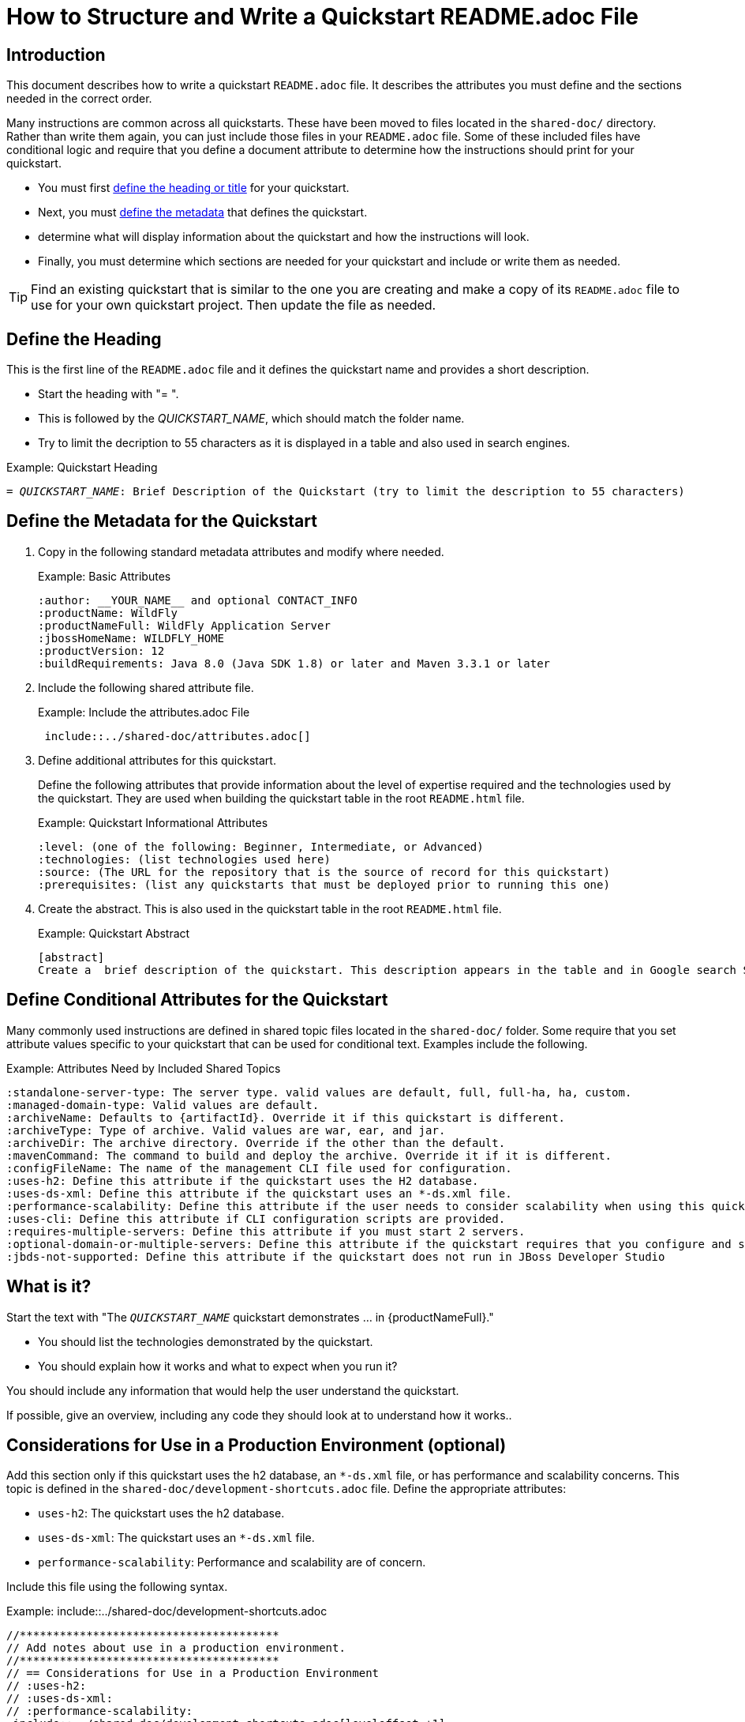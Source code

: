 = How to Structure and Write a Quickstart README.adoc File

== Introduction

This document describes how to write a quickstart `README.adoc` file. It describes the attributes you must define and the sections needed in the correct order.

Many instructions are common across all quickstarts. These have been moved to files located in the `shared-doc/` directory. Rather than write them again, you can just include those files in your `README.adoc` file. Some of these included files have conditional logic and require that you define a document attribute to determine how the instructions should print for your quickstart.

* You must first xref:define_the_heading[define the heading or title] for your quickstart.
* Next, you must xref:define_the_metadata[define the metadata] that defines the quickstart.
* determine what will display information about the quickstart and how the instructions will look.
* Finally, you must determine which sections are needed for your quickstart and include or write them as needed.

TIP: Find an existing quickstart that is similar to the one you are creating and make a copy of its `README.adoc` file to use for your own quickstart project. Then update the file as needed.

[[define_the_heading]]
== Define the Heading

This is the first line of the `README.adoc` file and it defines the quickstart name and provides a short description.

* Start the heading with "= ".
* This is followed by the __QUICKSTART_NAME__, which should match the folder name.
* Try to limit the decription to 55 characters as it is displayed in a table and also used in search engines.

.Example: Quickstart Heading
[source,subs="+quotes",options="nowrap"]
----
= __QUICKSTART_NAME__: Brief Description of the Quickstart (try to limit the description to 55 characters)
----

[[define_the_metadata]]
== Define the Metadata for the Quickstart

. Copy in the following standard metadata attributes and modify where needed.
+
.Example: Basic Attributes
----
:author: __YOUR_NAME__ and optional CONTACT_INFO
:productName: WildFly
:productNameFull: WildFly Application Server
:jbossHomeName: WILDFLY_HOME
:productVersion: 12
:buildRequirements: Java 8.0 (Java SDK 1.8) or later and Maven 3.3.1 or later
----

. Include the following shared attribute file.
+
.Example: Include the attributes.adoc File
----
 include::../shared-doc/attributes.adoc[]
----

. Define additional attributes for this quickstart.
+
Define the following attributes that provide information about the level of expertise required and the technologies used by the quickstart. They are used when building the quickstart table in the root `README.html` file.
+
.Example: Quickstart Informational Attributes
----
:level: (one of the following: Beginner, Intermediate, or Advanced)
:technologies: (list technologies used here)
:source: (The URL for the repository that is the source of record for this quickstart)
:prerequisites: (list any quickstarts that must be deployed prior to running this one)
----

. Create the abstract. This is also used in the quickstart table in the root `README.html` file.
+
.Example: Quickstart Abstract
----
[abstract]
Create a  brief description of the quickstart. This description appears in the table and in Google search SEO results. Try to limit the description to 155 characters.
----

== Define Conditional Attributes for the Quickstart

Many commonly used instructions are defined in shared topic files located in the `shared-doc/` folder. Some require that you set attribute values specific to your quickstart that can be used for conditional text. Examples include the following.

.Example: Attributes Need by Included Shared Topics
[source,subs="+quotes",options="nowrap"]
----
:standalone-server-type: The server type. valid values are `default`, `full`, `full-ha`, `ha`, `custom`.
:managed-domain-type: Valid values are `default`.
:archiveName: Defaults to `{artifactId}`. Override it if this quickstart is different.
:archiveType: Type of archive. Valid values are `war`, `ear`, and `jar`.
:archiveDir: The archive directory. Override if the other than the default.
:mavenCommand: The command to build and deploy the archive. Override it if it is different.
:configFileName: The name of the management CLI file used for configuration.
:uses-h2: Define this attribute if the quickstart uses the H2 database.
:uses-ds-xml: Define this attribute if the quickstart uses an `*-ds.xml` file.
:performance-scalability: Define this attribute if the user needs to consider scalability when using this quickstart example.
:uses-cli: Define this attribute if CLI configuration scripts are provided.
:requires-multiple-servers: Define this attribute if you must start 2 servers.
:optional-domain-or-multiple-servers: Define this attribute if the quickstart requires that you configure and start multiple servers.
:jbds-not-supported: Define this attribute if the quickstart does not run in JBoss Developer Studio
----

[[what_is_it]]
== What is it?

Start the text with "The `__QUICKSTART_NAME__` quickstart demonstrates … in {productNameFull}."

 * You should list the technologies demonstrated by the quickstart.
 * You should explain how it works and what to expect when you run it?

You should include any information that would help the user understand the quickstart.

If possible, give an overview, including any code they should look at to understand how it works..

[[considerations_for_use_in_a_production_environment]]
== Considerations for Use in a Production Environment (optional)

Add this section only if this quickstart uses the h2 database, an `*-ds.xml` file, or has performance and scalability concerns. This topic is defined in the `shared-doc/development-shortcuts.adoc` file.  Define the appropriate attributes:

* `uses-h2`: The quickstart uses the h2 database.
* `uses-ds-xml`: The quickstart uses an `*-ds.xml` file.
* `performance-scalability`: Performance and scalability are of concern.

Include this file using the following syntax.

.Example: include::../shared-doc/development-shortcuts.adoc
[source,options="nowrap"]
----
//***************************************
// Add notes about use in a production environment.
//***************************************
// == Considerations for Use in a Production Environment
// :uses-h2:
// :uses-ds-xml:
// :performance-scalability:
 include::../shared-doc/development-shortcuts.adoc[leveloffset=+1]
----

[[system_requirements]]
== System Requirements

Always add the system requirements. This topic is defined in the `shared-doc/system-requirements.adoc` file. If this quickstart uses CLI scripts, make sure you define the `uses-cli` attribute.

Include this file using the following syntax.

.Example: include::../shared-doc/system-requirements.adoc
[source,options="nowrap"]
----
//*************************************************
// Add System Requirements
//*************************************************
// == System Requirements
// :uses-cli:
 include::../shared-doc/system-requirements.adoc[leveloffset=+1]
----

[[use_of_jboss_home_name]]
== Use of {jbossHomeName}

Add this section if your README file refers to the `__{jbossHomeName}__` variable.

This topic is located in the `shared-docs/use-of-jboss-home-name.adoc` file. If your quickstart uses 2 servers, make sure to define the `requires-multiple-servers` attribute.

Include this file using the following syntax.

.Example: include::../shared-doc/use-of-jboss-home-name.adoc
[source,subs="attributes+",options="nowrap"]
----
//*************************************************
// Add Use of JBoss Home Name
//*************************************************
// == Use of {jbossHomeName}
:requires-multiple-servers:
 include::../shared-doc/use-of-jboss-home-name.adoc[leveloffset=+1]
----

[[configure_optional_components]]
== Configure Optional Components

* If the quickstart uses a secured management interface and requires that you create a management or application user to access the running application, provide instructions to set up a management or application user.
+
If you require the standard `quickstartUser`/`quickstartPwd1!` user for the `ApplicationRealm` and the `quickstartAdmin`/`adminPwd1!` for the `ManagementRealm`, you can just include one of the following files:
+
** include::../shared-doc/add-application-user.adoc[leveloffset=+1]

** include::../shared-doc/add-application-and-management-users.adoc[leveloffset=+1]
+
If you require other users, follow the standard format of one of those files.

* If the quickstart requires the PostgreSQL database, provide instructions to install and configure PostgreSQL. Provide a link to the instructions here here: link:{configurePostgresDocUrl}[Configure the PostgreSQL Database for Use with the Quickstarts]

* If the quickstart uses Byteman to help demonstrate crash recovery, let them know that instructions to install and configure Byteman can be found here: link:{configureBytemanQuickstartsDocUrl}[Configure Byteman for Use with the Quickstarts]

[[back_up_standalone_server_configuration]]
== Back Up the {productName} Standalone Server Configuration (optional)

Add this section if your quickstart uses a standalone server and modifies the standalone server configuration files. Make sure you have defined the `standalone-server-type` attribute.

This topic is located in the `shared-docs/back-up-server-standalone-configuration.adoc` file.

Include this file using the following syntax.

.Example: include::../shared-doc/back-up-server-standalone-configuration.adoc
[source,options="nowrap"]
----
//*************************************************
// Back up the server configuration files
//*************************************************
// == Back Up the {productName} Standalone Server Configuration
//  include::../shared-doc/back-up-server-standalone-configuration.adoc[leveloffset=+1]
----

[[back_up_managed_domain_configuration]]
== Back Up the {productName} Managed Domain Configuration (optional)

Add this section if your quickstart uses a managed domain and modifies the domain configuration files.

This topic is located in the `shared-docs/back-up-managed-domain-configuration.adoc` file. Include this file using the following syntax.

.Example: include::../shared-doc/back-up-managed-domain-configuration.adoc
[source,options="nowrap"]
----
//*************************************************
// Back up the server configuration files
//*************************************************
// == Back Up the {productName} Managed Domain Configuration
 include::../shared-doc/back-up-managed-domain-configuration.adoc[leveloffset=+1]
----

[[start_the_eap_standalone_server]]
== Start the {productName} Standalone Server (optional)

Add this section if your quickstart uses a standalone server. Make sure you have defined the `standalone-server-type` attribute.

This topic is located in the `shared-docs/start-the-standalone-server.adoc` file. Include this file using the following syntax.

.Example: include::../shared-doc/start-the-standalone-server.adoc
[source,options="nowrap"]
----
//*************************************************
// Start the server
//*************************************************
// == Start the {productName} Standalone Server
 include::../shared-doc/start-the-standalone-server.adoc[leveloffset=+1]
----

[[start_the_eap_managed_domain]]
== Start the {productName} Managed Domain (optional)

Add this section if your quickstart uses a managed domain.

This topic is located in the `shared-docs/start-the-managed-domain.adoc` file. Include this file using the following syntax.

.Example: include::../shared-doc/start-the-managed-domain.adoc
[source,options="nowrap"]
----
//*************************************************
// Start the managed domain
//*************************************************
// == Start the {productName} Managed Domain
 include::../shared-doc/start-the-managed-domain.adoc[leveloffset=+1]
----

[[configure_the_server]]
== Configure the Server (optional)

Add this section if your quickstart provides a CLI script to modify the server configuration file.

* Provide the name of the script and provide an overview of what it does.
* Remind them to back up the current configuration and start the server.
* Suggest that they review the script and describe any details of importance.
* Provide instructions for running the script. You can use examples from other quickstarts that configure the server.
* Let the user know what the result output will look like.
* Stop the {productName} server if you plan to review the resulting XML configuration changes.

== Review the Modified Server Configuration (optional)

Add this section if your quickstart provides a CLI script to modify the server configuration file and you plan to review the XML changes.

Point out the changes made after running the CLI script.

[[install_the_quickstart_parent_artifact_in_maven]]
== Install the Quickstart Parent Artifact in Maven (optional)

Add this section if the quickstart requires installation of the quickstart parent artifact into Maven.

This topic is located in the `shared-docs/install-quickstart-parent-artifact.adoc` file. Include this file using the following syntax.

.Example: include::../shared-doc/install-quickstart-parent-artifact.adoc
[source,options="nowrap"]
----
//*************************************************
// Install the quickstart parent artifact
//*************************************************
// == Install the Quickstart Parent Artifact in Maven
 include::../shared-doc/install-quickstart-parent-artifact.adoc[leveloffset=+1]
----

== Build and Deploy the Quickstart (optional)

Add this section if your quickstart deploys a normal JAR, WAR, or EAR to a {jbossHomeName} server.

* Make sure you define the `archiveType` attribute. Valid types are:
** :archiveType: ear
** :archiveType: war
** :archiveType: jar

* You can override the archive name, which defaults to the `{artifactId)` by defining the `{archiveName}`. For example:
+
[source]
----
:archiveName: {artifactId}-service
----
* You can override the archive path by defining the `{archiveDir}`. For example:
+
[source]
----
:archiveDir: {artifactId}/service/target
----

This topic is located in the `shared-docs/build-and-deploy-the-quickstart.adoc` file. Include this file using the following syntax.

.Example: include::../shared-doc/build-and-deploy-the-quickstart.adoc
[source,options="nowrap"]
----
//*************************************************
// Build and deploy the quickstart
//*************************************************
// == Build and Deploy the Quickstart
 include::../shared-doc/build-and-deploy-the-quickstart.adoc[leveloffset=+1]
----

[[access_the_application]]
== Access the Application (optional)

Add this section if you can access your running quickstart using a browser. For example:
[source,options="nowrap"]
----
Access the running application in a browser at the following URL:  http://localhost:8080/{artifactId}
----

Describe what the user should look for in the running application.

[[undeploy_the_quickstart]]
== Undeploy the Quickstart (optional)

Add this section if your quickstart deploys a normal JAR, WAR, or EAR to a {jbossHomeName} server.

This topic is located in the `shared-docs/undeploy-the-quickstart.adoc` file. Include this file using the following syntax.

.Example: include::../shared-doc/undeploy-the-quickstart.adoc
[source,options="nowrap"]
----
//*************************************************
// Undeploy the quickstart archive
//*************************************************
// == Undeploy the Quickstart
 include::../shared-doc/undeploy-the-quickstart.adoc[leveloffset=+1]
----

[[run_the_arquillian_tests]]
== Run the Arquillian Tests (optional)

Add this section if your quickstart provides Arquillian tests.

This topic is located in the `shared-docs/run-arquillian-tests.adoc` file. Include this file using the following syntax.

.Example: include::../shared-doc/run-arquillian-tests.adoc
[source,options="nowrap"]
----
//*************************************************
// Run the Arquillian tests
//*************************************************
// == Run the Arquillian Tests
 include::../shared-doc/run-arquillian-tests.adoc[leveloffset=+1]
----

You can add additional information if required.

[[investigate_the_console_output]]
== Investigate the Console Output

If Arquillian tests provide meaningful output, add this section where you can decribe it. If applicable, copy and paste output from the JUnit tests to show what to expect in the console from the tests.


[[investigate_the_server_log]]
== Investigate the Server Log (optional)

If the quickstart provides interesting information in the server log, include this section. If applicable, copy and paste log messages output by the application to show what to expect in the server log when running the tests.


[[run_the_arquillian_functional_tests]]
== Run the Arquillian Functional Tests (optional)

Add this section if your quickstart provides Arquillian functional tests.

This topic is located in the `shared-docs/run-arquillian-functional-tests.adoc` file. Include this file using the following syntax.

.Example: include::../shared-doc/run-arquillian-functional-tests.adoc
[source,options="nowrap"]
----
//*************************************************
// Run the Arquillian functional tests
//*************************************************
// == Run the Arquillian Functional Tests
 include::../shared-doc/run-arquillian-functional-tests.adoc[leveloffset=+1]
----

[[restore_the_standalone_server_configuration]]
== Restore the {productName} Standalone Server Configuration (optional)

Add this section if your quickstart uses a standalone server and modifies the standalone server configuration files. Make sure you define the `restoreScriptName` attribute.

This topic is located in the `shared-docs/restore-standalone-server-configuration.adoc` file. Include this file using the following syntax.

.Example: include::../shared-doc/restore-standalone-server-configuration.adoc
[source,options="nowrap"]
----
//************************************************************
// Restore the {productName} Standalone Server Configuration
//************************************************************
// == Restore the {productName} Standalone Server Configuration
:restoreScriptName: __RESTORE_CONFIGURATION_SCRIPT__.cli
 include::../shared-doc/restore-standalone-server-configuration.adoc[leveloffset=+1]
----

You can add additional content about the results after the include.

[[restore_standalone_server_configuration_manually]]
== Restore the {productName} Standalone Server Configuration Manually (optional)

Add this section if your quickstart uses a standalone server and modifies the standalone server configuration files.

.Example: include::../shared-doc/restore-standalone-server-configuration-manual.adoc
[source,options="nowrap"]
----
//******************************************************
// Restore the standalone server configuration manually
//******************************************************
// == Restore the {productName} Standalone Server Configuration Manually
 include::../shared-doc/restore-standalone-server-configuration-manual.adoc[leveloffset=+2]
----

[[restore_managed_domain_configuration_manually]]
== Restore the {productName} Managed Domain Configuration Manually (optional)

Add this section if your quickstart uses a managed domain and modifies the managed domain configuration files.

This topic is located in the `shared-docs/restore_managed_domain_configuration_manually.adoc` file. Include this file using the following syntax.

.Example: include::../shared-doc/restore_managed_domain_configuration_manually.adoc
[source,options="nowrap"]
----
//******************************************************
// Restore the domain configuration manually
//******************************************************
// == Restore the {productName} Managed Domain Configuration Manually
 include::../shared-doc/restore-managed-domain-configuration-manual.adoc[leveloffset=+1]
----


== Run the Quickstart in Red Hat JBoss Developer Studio or Eclipse

Add this section to add instructions for running the quickstart or the Arquillian tests from JBoss Developer Studio or from Eclipse using JBoss tools.

This topic is located in the `shared-docs/run-the-quickstart-in-jboss-developer-studio.adoc` file. Include this file using the following syntax.

.Example: include::../shared-doc/run-the-quickstart-in-jboss-developer-studio.adoc
[source,options="nowrap"]
----
//*************************************************
// Add JBoss Developer Studio instructions
//*************************************************
// == Run the Quickstart in Red Hat JBoss Developer Studio or Eclipse
 include::../shared-doc/run-the-quickstart-in-jboss-developer-studio.adoc[leveloffset=+1]
----

Add additional instructions specific to running this quickstart in an IDE here.

[[debug_the_application]]
== Debug the Application

Add this section about how to debug the application source.

This topic is located in the `shared-docs/debug-the-application.adoc` file. Include this file using the following syntax.

.Example: include::../shared-doc/debug-the-application.adoc
[source,options="nowrap"]
----
//*************************************************
// Add info to debug the application
//*************************************************
// == Debug the Application
 include::../shared-doc/debug-the-application.adoc[leveloffset=+1]
----
